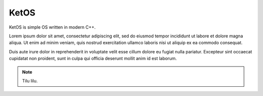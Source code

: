 ==================
	  KetOS
==================

KetOS is simple OS written in modern C++.

Lorem ipsum dolor sit amet, consectetur adipiscing elit, sed do eiusmod tempor 
incididunt ut labore et dolore magna aliqua. Ut enim ad minim veniam, quis nostrud 
exercitation ullamco laboris nisi ut aliquip ex ea commodo consequat. 

Duis aute irure dolor in reprehenderit in voluptate velit esse cillum dolore eu 
fugiat nulla pariatur. Excepteur sint occaecat cupidatat non proident, sunt in 
culpa qui officia deserunt mollit anim id est laborum.


.. note::
    Tilu lilu.

